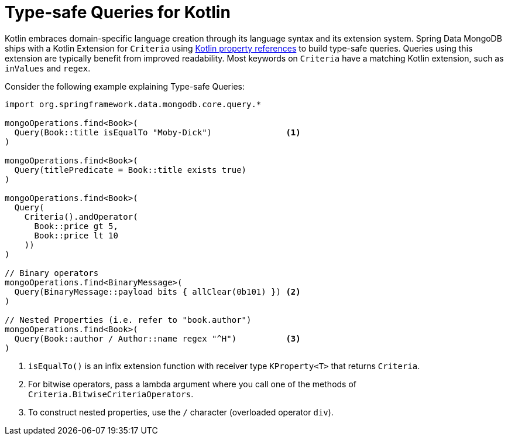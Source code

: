 [[mongo.query.kotlin-support]]
= Type-safe Queries for Kotlin

Kotlin embraces domain-specific language creation through its language syntax and its extension system.
Spring Data MongoDB ships with a Kotlin Extension for `Criteria` using https://kotlinlang.org/docs/reference/reflection.html#property-references[Kotlin property references] to build type-safe queries.
Queries using this extension are typically benefit from improved readability.
Most keywords on `Criteria` have a matching Kotlin extension, such as `inValues` and `regex`.

Consider the following example explaining Type-safe Queries:

====
[source,kotlin]
----
import org.springframework.data.mongodb.core.query.*

mongoOperations.find<Book>(
  Query(Book::title isEqualTo "Moby-Dick")               <1>
)

mongoOperations.find<Book>(
  Query(titlePredicate = Book::title exists true)
)

mongoOperations.find<Book>(
  Query(
    Criteria().andOperator(
      Book::price gt 5,
      Book::price lt 10
    ))
)

// Binary operators
mongoOperations.find<BinaryMessage>(
  Query(BinaryMessage::payload bits { allClear(0b101) }) <2>
)

// Nested Properties (i.e. refer to "book.author")
mongoOperations.find<Book>(
  Query(Book::author / Author::name regex "^H")          <3>
)
----
<1> `isEqualTo()` is an infix extension function with receiver type `KProperty<T>` that returns `Criteria`.
<2> For bitwise operators, pass a lambda argument where you call one of the methods of `Criteria.BitwiseCriteriaOperators`.
<3> To construct nested properties, use the `/` character (overloaded operator `div`).
====

